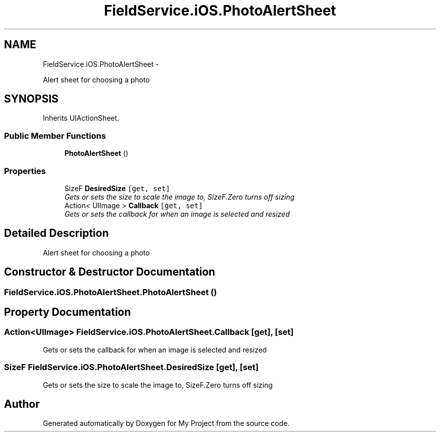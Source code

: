 .TH "FieldService.iOS.PhotoAlertSheet" 3 "Tue Jul 1 2014" "My Project" \" -*- nroff -*-
.ad l
.nh
.SH NAME
FieldService.iOS.PhotoAlertSheet \- 
.PP
Alert sheet for choosing a photo  

.SH SYNOPSIS
.br
.PP
.PP
Inherits UIActionSheet\&.
.SS "Public Member Functions"

.in +1c
.ti -1c
.RI "\fBPhotoAlertSheet\fP ()"
.br
.in -1c
.SS "Properties"

.in +1c
.ti -1c
.RI "SizeF \fBDesiredSize\fP\fC [get, set]\fP"
.br
.RI "\fIGets or sets the size to scale the image to, SizeF\&.Zero turns off sizing \fP"
.ti -1c
.RI "Action< UIImage > \fBCallback\fP\fC [get, set]\fP"
.br
.RI "\fIGets or sets the callback for when an image is selected and resized \fP"
.in -1c
.SH "Detailed Description"
.PP 
Alert sheet for choosing a photo 


.SH "Constructor & Destructor Documentation"
.PP 
.SS "FieldService\&.iOS\&.PhotoAlertSheet\&.PhotoAlertSheet ()"

.SH "Property Documentation"
.PP 
.SS "Action<UIImage> FieldService\&.iOS\&.PhotoAlertSheet\&.Callback\fC [get]\fP, \fC [set]\fP"

.PP
Gets or sets the callback for when an image is selected and resized 
.SS "SizeF FieldService\&.iOS\&.PhotoAlertSheet\&.DesiredSize\fC [get]\fP, \fC [set]\fP"

.PP
Gets or sets the size to scale the image to, SizeF\&.Zero turns off sizing 

.SH "Author"
.PP 
Generated automatically by Doxygen for My Project from the source code\&.
